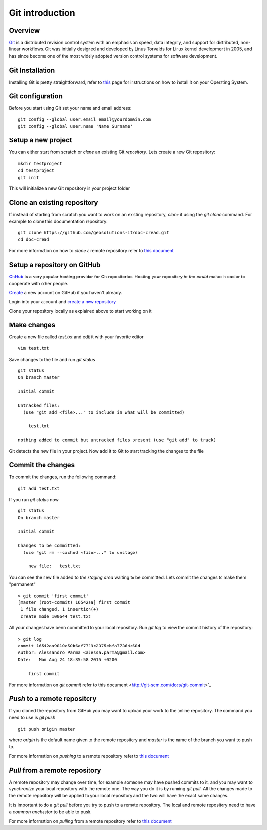 Git introduction
================

Overview
--------

`Git <https://en.wikipedia.org/wiki/Git_(software)>`_ is a distributed revision control system with an emphasis on speed, data integrity,
and support for distributed, non-linear workflows. Git was initially designed and
developed by Linus Torvalds for Linux kernel development in 2005, and has since
become one of the most widely adopted version control systems for software development.


Git Installation
----------------

Installing Git is pretty straightforward, refer to `this <https://git-scm.com/book/en/v2/Getting-Started-Installing-Git>`_
page for instructions on how to install it on your Operating System.

Git configuration
-----------------

Before you start using Git set your name and email address:
::
    git config --global user.email email@yourdomain.com
    git config --global user.name 'Name Surname'

Setup a new project
-------------------

You can either start from scratch or `clone` an existing Git `repository`.
Lets create a new Git repository:
::
    mkdir testproject
    cd testproject
    git init

This will initialize a new Git repository in your project folder

Clone an existing repository
----------------------------

If instead of starting from scratch you want to work on an existing repository,
`clone` it using the `git clone` command. For example to clone this documentation
repository:
::
    git clone https://github.com/geosolutions-it/doc-cread.git
    cd doc-cread

For more information on how to `clone` a remote repository refer to `this document <http://git-scm.com/docs/git-clone>`_

Setup a repository on GitHub
----------------------------

`GitHub <http://www.github.com>`_ is a very popular hosting provider for Git repositories.
Hosting your repository `in the could` makes it easier to cooperate with other people.

`Create <https://github.com/join>`_ a new account on GitHub if you haven't already.

Login into your account and `create a new repository <https://help.github.com/articles/create-a-repo/>`_

Clone your repository locally as explained above to start working on it

Make changes
------------

Create a new file called `test.txt` and edit it with your favorite editor
::
    vim test.txt

Save changes to the file and run `git status`
::
    git status
    On branch master

    Initial commit

    Untracked files:
      (use "git add <file>..." to include in what will be committed)

    	test.txt

    nothing added to commit but untracked files present (use "git add" to track)

Git detects the new file in your project. Now add it to Git to start tracking the changes
to the file

Commit the changes
------------------

To commit the changes, run the following command:
::
    git add test.txt

If you run `git status` now
::
    git status
    On branch master

    Initial commit

    Changes to be committed:
      (use "git rm --cached <file>..." to unstage)

    	new file:   test.txt

You can see the new file added to `the staging area` waiting to be committed.
Lets commit the changes to make them "permanent"
::
    > git commit 'first commit'
    [master (root-commit) 16542aa] first commit
     1 file changed, 1 insertion(+)
     create mode 100644 test.txt

All your changes have benn committed to your local repository. Run `git log`
to view the commit history of the repository:
::
    > git log
    commit 16542aa9810c50b6af7729c2375ebfa77364c68d
    Author: Alessandro Parma <alessa.parma@gmail.com>
    Date:   Mon Aug 24 18:35:58 2015 +0200

        first commit

For more information on `git commit` refer to this document <http://git-scm.com/docs/git-commit>`_

`Push` to a remote repository
-----------------------------

If you cloned the repository from GitHub you may want to upload your work to the online
repository. The command you need to use is `git push`
::
    git push origin master

where `origin` is the default name given to the remote repository and `master` is
the name of the branch you want to push to.

For more information on `pushing` to a remote repository refer to `this document <http://git-scm.com/docs/git-push>`_

`Pull` from a remote repository
-------------------------------

A remote repository may change over time, for example someone may have pushed commits
to it, and you may want to `synchronize` your local repository with the remote one.
The way you do it is by running `git pull`. All the changes made to the remote repository
will be applied to your local repository and the two will have the exact same changes.

It is important to do a `git pull` before you try to push to a remote repository.
The local and remote repository need to have a `common anchestor` to be able to push.

For more information on `pulling` from a remote repository refer to `this document <http://git-scm.com/docs/git-pull>`_
